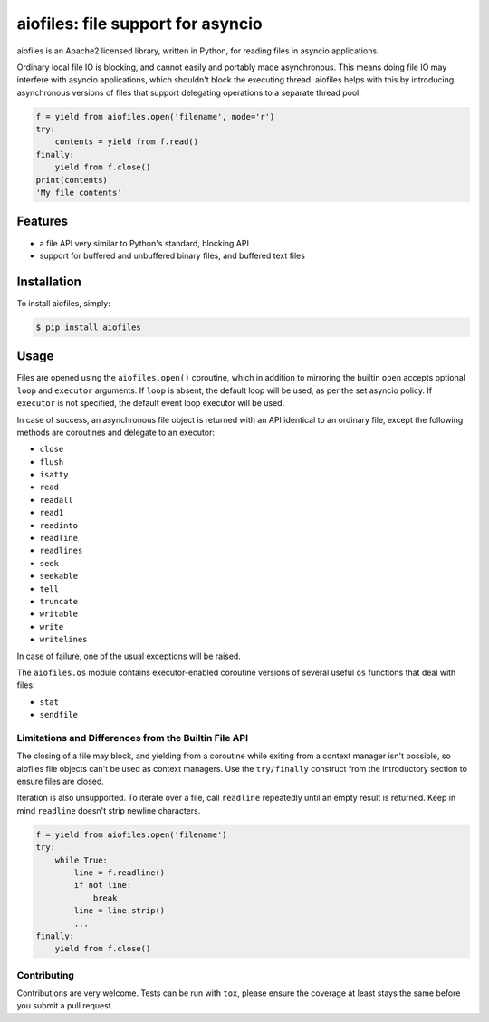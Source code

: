 aiofiles: file support for asyncio
==================================

.. image:: https://img.shields.io/pypi/v/aiofiles.svg
    :target: https://pypi.python.org/pypi/aiofiles

aiofiles is an Apache2 licensed library, written in Python, for reading files
in asyncio applications.

Ordinary local file IO is blocking, and cannot easily and portably made
asynchronous. This means doing file IO may interfere with asyncio applications,
which shouldn't block the executing thread. aiofiles helps with this by
introducing asynchronous versions of files that support delegating operations to
a separate thread pool.

.. code-block:: python

    f = yield from aiofiles.open('filename', mode='r')
    try:
        contents = yield from f.read()
    finally:
        yield from f.close()
    print(contents)
    'My file contents'

Features
--------

- a file API very similar to Python's standard, blocking API
- support for buffered and unbuffered binary files, and buffered text files


Installation
------------

To install aiofiles, simply:

.. code-block:: bash

    $ pip install aiofiles

Usage
-----

Files are opened using the ``aiofiles.open()`` coroutine, which in addition to
mirroring the builtin ``open`` accepts optional ``loop`` and ``executor``
arguments. If ``loop`` is absent, the default loop will be used, as per the
set asyncio policy. If ``executor`` is not specified, the default event loop
executor will be used.

In case of success, an asynchronous file object is returned with an
API identical to an ordinary file, except the following methods are coroutines
and delegate to an executor:

* ``close``
* ``flush``
* ``isatty``
* ``read``
* ``readall``
* ``read1``
* ``readinto``
* ``readline``
* ``readlines``
* ``seek``
* ``seekable``
* ``tell``
* ``truncate``
* ``writable``
* ``write``
* ``writelines``

In case of failure, one of the usual exceptions will be raised.

The ``aiofiles.os`` module contains executor-enabled coroutine versions of
several useful ``os`` functions that deal with files:

* ``stat``
* ``sendfile``

Limitations and Differences from the Builtin File API
~~~~~~~~~~~~~~~~~~~~~~~~~~~~~~~~~~~~~~~~~~~~~~~~~~~~~

The closing of a file may block, and yielding from a coroutine while exiting
from a context manager isn't possible, so aiofiles file objects can't be used
as context managers. Use the ``try/finally`` construct from the introductory
section to ensure files are closed.

Iteration is also unsupported. To iterate over a file, call ``readline``
repeatedly until an empty result is returned. Keep in mind ``readline`` doesn't
strip newline characters.

.. code-block:: python

    f = yield from aiofiles.open('filename')
    try:
        while True:
            line = f.readline()
            if not line:
                break
            line = line.strip()
            ...
    finally:
        yield from f.close()

Contributing
~~~~~~~~~~~~
Contributions are very welcome. Tests can be run with ``tox``, please ensure
the coverage at least stays the same before you submit a pull request.